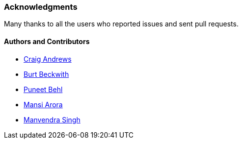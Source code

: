 [[acknowledgements]]
=== Acknowledgments

Many thanks to all the users who reported issues and sent pull requests.

#### Authors and Contributors

* https://github.com/candrews[Craig Andrews]
* https://github.com/burtbeckwith[Burt Beckwith]
* https://github.com/puneetbehl[Puneet Behl]
* https://github.com/mansi90[Mansi Arora]
* https://github.com/ManvendraSK[Manvendra Singh]

